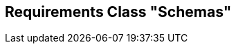 [[rc-schemas]]
== Requirements Class "Schemas"
:sectnums:

// TODO: include::requirements/requirements_class_schemas.adoc[]

